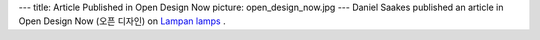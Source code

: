 ---
title: Article Published in Open Design Now
picture: open_design_now.jpg
---
Daniel Saakes published an article in Open Design Now (오픈 디자인) on `Lampan lamps <http://saakes.net/projects/lampan/>`_ .
